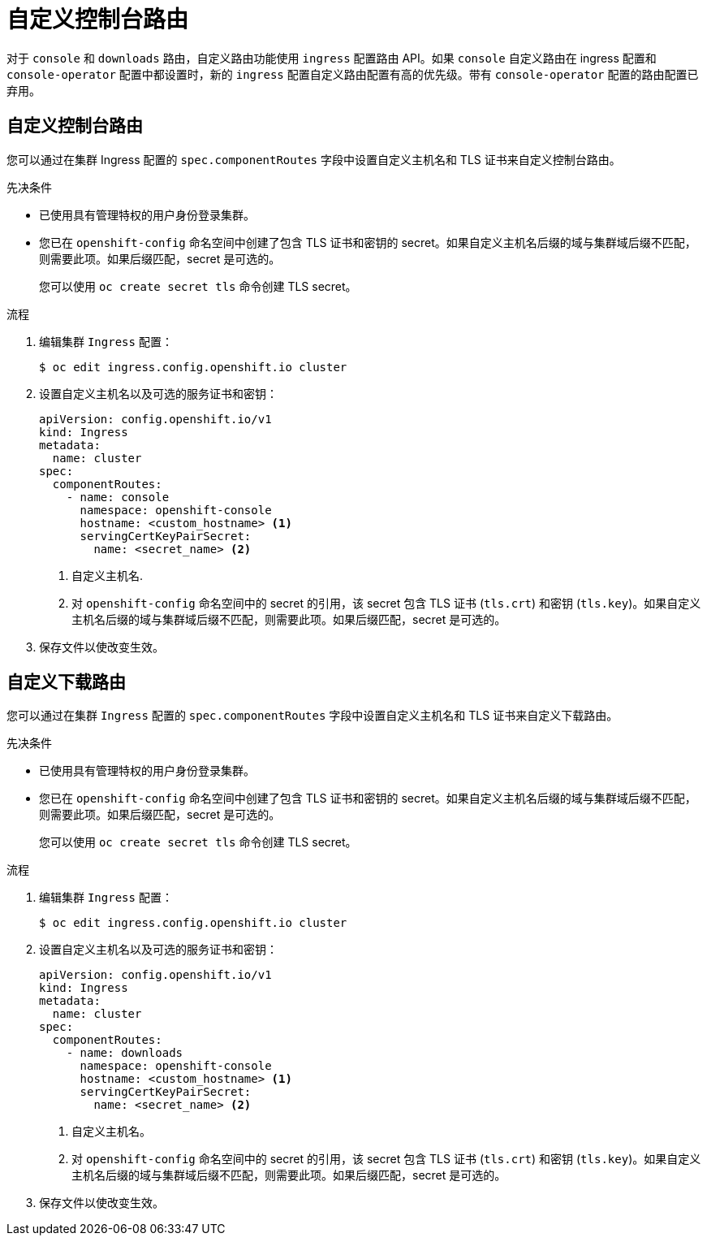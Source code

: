 // Module included in the following assemblies:
//
// * web_console/customizing-the-web-console.adoc

:_content-type: PROCEDURE
[id="customizing-the-web-console-url_{context}"]
= 自定义控制台路由

对于 `console` 和 `downloads` 路由，自定义路由功能使用 `ingress` 配置路由 API。如果 `console` 自定义路由在 ingress 配置和 `console-operator` 配置中都设置时，新的 `ingress` 配置自定义路由配置有高的优先级。带有 `console-operator` 配置的路由配置已弃用。

[id="customizing-the-console-route_{context}"]
== 自定义控制台路由

您可以通过在集群 Ingress 配置的 `spec.componentRoutes` 字段中设置自定义主机名和 TLS 证书来自定义控制台路由。

.先决条件

* 已使用具有管理特权的用户身份登录集群。
* 您已在 `openshift-config` 命名空间中创建了包含 TLS 证书和密钥的 secret。如果自定义主机名后缀的域与集群域后缀不匹配，则需要此项。如果后缀匹配，secret 是可选的。
+
[提示]
====
您可以使用 `oc create secret tls` 命令创建 TLS secret。
====

.流程

. 编辑集群 `Ingress` 配置：
+
[source,terminal]
----
$ oc edit ingress.config.openshift.io cluster
----

. 设置自定义主机名以及可选的服务证书和密钥：
+
[source,yaml]
----
apiVersion: config.openshift.io/v1
kind: Ingress
metadata:
  name: cluster
spec:
  componentRoutes:
    - name: console
      namespace: openshift-console
      hostname: <custom_hostname> <1>
      servingCertKeyPairSecret:
        name: <secret_name> <2>
----
<1> 自定义主机名.
<2> 对 `openshift-config` 命名空间中的 secret 的引用，该 secret 包含 TLS 证书 (`tls.crt`) 和密钥 (`tls.key`)。如果自定义主机名后缀的域与集群域后缀不匹配，则需要此项。如果后缀匹配，secret 是可选的。

. 保存文件以使改变生效。

[id="customizing-the-download-route_{context}"]
== 自定义下载路由

您可以通过在集群 `Ingress` 配置的 `spec.componentRoutes` 字段中设置自定义主机名和 TLS 证书来自定义下载路由。

.先决条件

* 已使用具有管理特权的用户身份登录集群。
* 您已在 `openshift-config` 命名空间中创建了包含 TLS 证书和密钥的 secret。如果自定义主机名后缀的域与集群域后缀不匹配，则需要此项。如果后缀匹配，secret 是可选的。
+
[提示]
====
您可以使用 `oc create secret tls` 命令创建 TLS secret。
====

.流程

. 编辑集群 `Ingress` 配置：
+
[source,terminal]
----
$ oc edit ingress.config.openshift.io cluster
----

. 设置自定义主机名以及可选的服务证书和密钥：
+
[source,yaml]
----
apiVersion: config.openshift.io/v1
kind: Ingress
metadata:
  name: cluster
spec:
  componentRoutes:
    - name: downloads
      namespace: openshift-console
      hostname: <custom_hostname> <1>
      servingCertKeyPairSecret:
        name: <secret_name> <2>
----
<1> 自定义主机名。
<2> 对 `openshift-config` 命名空间中的 secret 的引用，该 secret 包含 TLS 证书 (`tls.crt`) 和密钥 (`tls.key`)。如果自定义主机名后缀的域与集群域后缀不匹配，则需要此项。如果后缀匹配，secret 是可选的。

. 保存文件以使改变生效。
